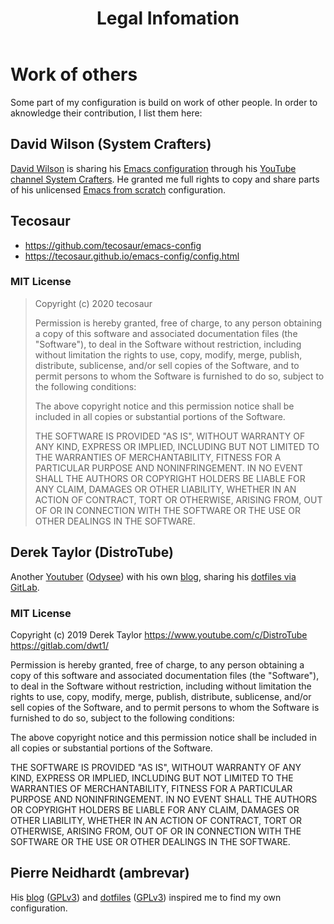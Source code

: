 #+TITLE: Legal Infomation

* Work of others
Some part of my configuration is build on work of other people. In order to aknowledge their contribution, I list them here:

** David Wilson (System Crafters)
[[https://github.com/daviwil][David Wilson]] is sharing his [[https://github.com/daviwil/dotfiles][Emacs configuration]] through his [[https://github.com/daviwil/dotfiles][YouTube channel System Crafters]]. He granted me full rights to copy and share parts of his unlicensed [[https://github.com/daviwil/emacs-from-scratch][Emacs from scratch]] configuration.

** Tecosaur
- https://github.com/tecosaur/emacs-config
- https://tecosaur.github.io/emacs-config/config.html

*** MIT License
#+begin_quote
Copyright (c) 2020 tecosaur

Permission is hereby granted, free of charge, to any person obtaining a copy
of this software and associated documentation files (the "Software"), to deal
in the Software without restriction, including without limitation the rights
to use, copy, modify, merge, publish, distribute, sublicense, and/or sell
copies of the Software, and to permit persons to whom the Software is
furnished to do so, subject to the following conditions:

The above copyright notice and this permission notice shall be included in all
copies or substantial portions of the Software.

THE SOFTWARE IS PROVIDED "AS IS", WITHOUT WARRANTY OF ANY KIND, EXPRESS OR
IMPLIED, INCLUDING BUT NOT LIMITED TO THE WARRANTIES OF MERCHANTABILITY,
FITNESS FOR A PARTICULAR PURPOSE AND NONINFRINGEMENT. IN NO EVENT SHALL THE
AUTHORS OR COPYRIGHT HOLDERS BE LIABLE FOR ANY CLAIM, DAMAGES OR OTHER
LIABILITY, WHETHER IN AN ACTION OF CONTRACT, TORT OR OTHERWISE, ARISING FROM,
OUT OF OR IN CONNECTION WITH THE SOFTWARE OR THE USE OR OTHER DEALINGS IN THE
SOFTWARE.
#+end_quote

** Derek Taylor (DistroTube)
Another [[https://www.youtube.com/DistroTube][Youtuber]] ([[https://odysee.com/@DistroTube:2][Odysee]]) with his own [[https://distro.tube/][blog]], sharing his [[https://gitlab.com/dwt1/dotfiles][dotfiles via GitLab]].
*** MIT License

Copyright (c) 2019 Derek Taylor
https://www.youtube.com/c/DistroTube
https://gitlab.com/dwt1/

Permission is hereby granted, free of charge, to any person obtaining a copy
of this software and associated documentation files (the "Software"), to deal
in the Software without restriction, including without limitation the rights
to use, copy, modify, merge, publish, distribute, sublicense, and/or sell
copies of the Software, and to permit persons to whom the Software is
furnished to do so, subject to the following conditions:

The above copyright notice and this permission notice shall be included in all
copies or substantial portions of the Software.

THE SOFTWARE IS PROVIDED "AS IS", WITHOUT WARRANTY OF ANY KIND, EXPRESS OR
IMPLIED, INCLUDING BUT NOT LIMITED TO THE WARRANTIES OF MERCHANTABILITY,
FITNESS FOR A PARTICULAR PURPOSE AND NONINFRINGEMENT. IN NO EVENT SHALL THE
AUTHORS OR COPYRIGHT HOLDERS BE LIABLE FOR ANY CLAIM, DAMAGES OR OTHER
LIABILITY, WHETHER IN AN ACTION OF CONTRACT, TORT OR OTHERWISE, ARISING FROM,
OUT OF OR IN CONNECTION WITH THE SOFTWARE OR THE USE OR OTHER DEALINGS IN THE
SOFTWARE.
** Pierre Neidhardt (ambrevar)
His [[https://ambrevar.xyz/index.html][blog]] ([[https://gitlab.com/ambrevar/ambrevar.gitlab.io/-/blob/master/COPYING][GPLv3]]) and [[https://gitlab.com/ambrevar/dotfiles][dotfiles]] ([[https://gitlab.com/ambrevar/dotfiles/-/blob/master/COPYING][GPLv3]]) inspired me to find my own configuration.
